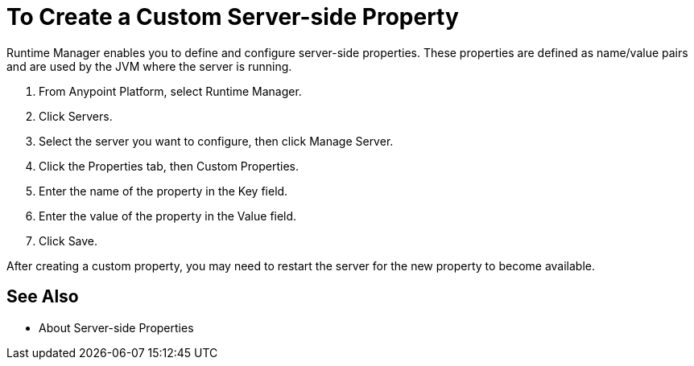 = To Create a Custom Server-side Property

Runtime Manager enables you to define and configure server-side properties. These properties are defined as name/value pairs and are used by the JVM where the server is running.

. From Anypoint Platform, select Runtime Manager.
. Click Servers.
. Select the server you want to configure, then click Manage Server.
. Click the Properties tab, then Custom Properties.
. Enter the name of the property in the Key field.
. Enter the value of the property in the Value field.
. Click Save.

After creating a custom property, you may need to restart the server for the new property to become available.

== See Also

* About Server-side Properties
